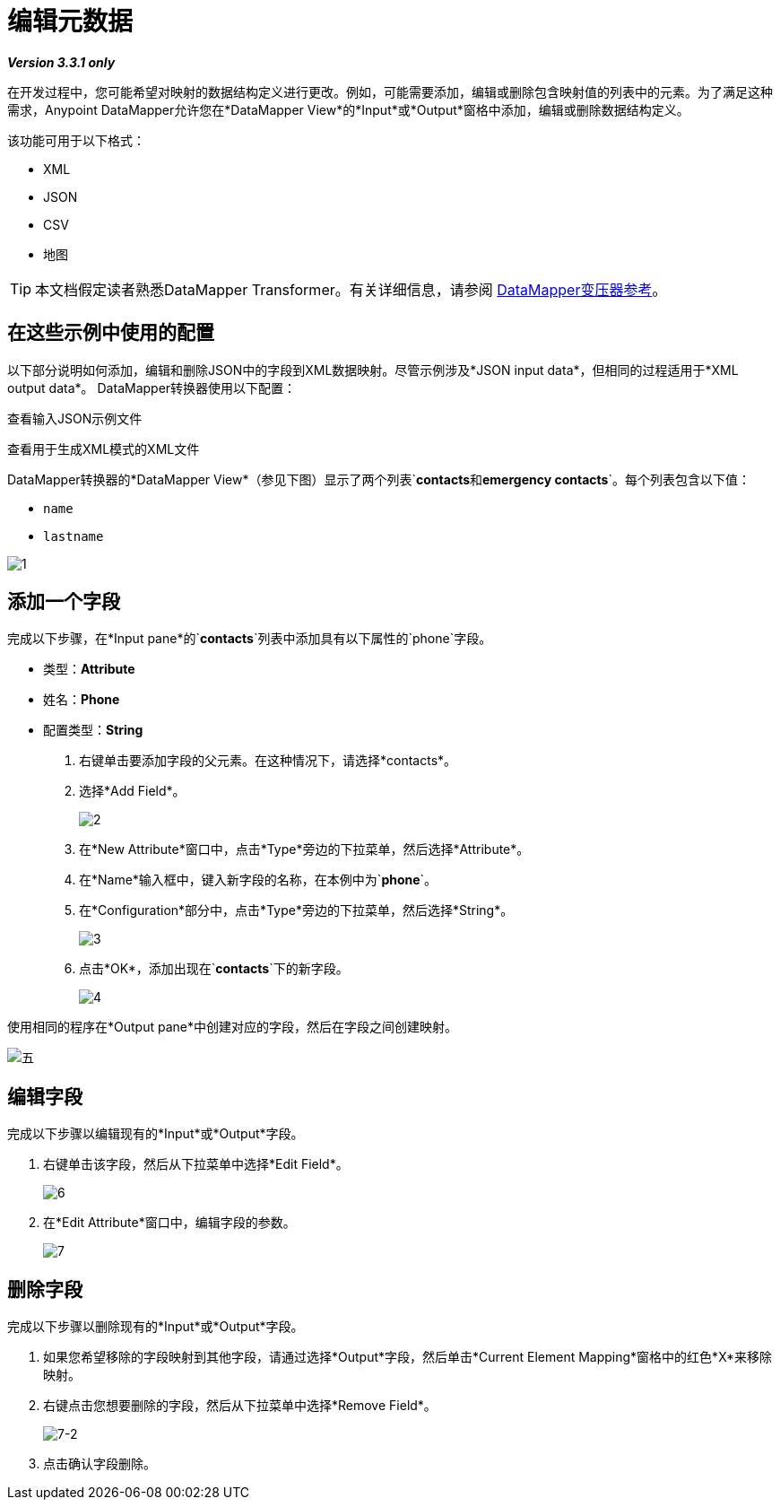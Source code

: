 = 编辑元数据

*_Version 3.3.1 only_*

在开发过程中，您可能希望对映射的数据结构定义进行更改。例如，可能需要添加，编辑或删除包含映射值的列表中的元素。为了满足这种需求，Anypoint DataMapper允许您在*DataMapper View*的*Input*或*Output*窗格中添加，编辑或删除数据结构定义。

该功能可用于以下格式：

*  XML
*  JSON
*  CSV
* 地图

[TIP]
本文档假定读者熟悉DataMapper Transformer。有关详细信息，请参阅 link:/anypoint-studio/v/6/datamapper-user-guide-and-reference[DataMapper变压器参考]。

== 在这些示例中使用的配置

以下部分说明如何添加，编辑和删除JSON中的字段到XML数据映射。尽管示例涉及*JSON input data*，但相同的过程适用于*XML output data*。 DataMapper转换器使用以下配置：

查看输入JSON示例文件

////
[source, code, linenums]
----
{
  "type": "members",
  "id": "id0",
  "contacts": [
    {
      "name": "",
      "lastname": ""
    },
    {
      "name": "",
      "lastname": ""
    },
  ],
  "emergencyContacts": [
    {
      "name": "",
      "lastname": ""
    },
  ]
}
----
////

查看用于生成XML模式的XML文件

////
[source, xml, linenums]
----
<contact_list type="members" id="id0">
  <contacts>
    <user name="John" lastname="Doe"/>
    <user name="Jane" lastname="Doe"/>
    <user name="Harry" lastname="Hausen"/>
  </contacts>
  <emergency_contacts>
    <user name="Larry" lastname="Larson"/>
    <user name="Harry" lastname="Harrison"/>
    <user name="John" lastname="Johnson"/>
  </emergency_contacts>
</contact_list>
----
////

DataMapper转换器的*DataMapper View*（参见下图）显示了两个列表`*contacts*`和`*emergency contacts*`。每个列表包含以下值：

*  `name`
*  `lastname`

image:1.png[1]

== 添加一个字段

完成以下步骤，在*Input pane*的`*contacts*`列表中添加具有以下属性的`phone`字段。

* 类型：*Attribute*
* 姓名：*Phone*
* 配置类型：*String*

. 右键单击要添加字段的父元素。在这种情况下，请选择*contacts*。
. 选择*Add Field*。
+
image:2.png[2]

. 在*New Attribute*窗口中，点击*Type*旁边的下拉菜单，然后选择*Attribute*。
. 在*Name*输入框中，键入新字段的名称，在本例中为`*phone*`。
. 在*Configuration*部分中，点击*Type*旁边的下拉菜单，然后选择*String*。
+
image:3.png[3]

. 点击*OK*，添加出现在`*contacts*`下的新字段。
+
image:4.png[4]

使用相同的程序在*Output pane*中创建对应的字段，然后在字段之间创建映射。

image:5.png[五]

== 编辑字段

完成以下步骤以编辑现有的*Input*或*Output*字段。

. 右键单击该字段，然后从下拉菜单中选择*Edit Field*。
+
image:6.png[6]

. 在*Edit Attribute*窗口中，编辑字段的参数。
+
image:7.png[7]

== 删除字段

完成以下步骤以删除现有的*Input*或*Output*字段。

. 如果您希望移除的字段映射到其他字段，请通过选择*Output*字段，然后单击*Current Element Mapping*窗格中的红色*X*来移除映射。
. 右键点击您想要删除的字段，然后从下拉菜单中选择*Remove Field*。
+
image:7-2.png[7-2]

. 点击确认字段删除。
